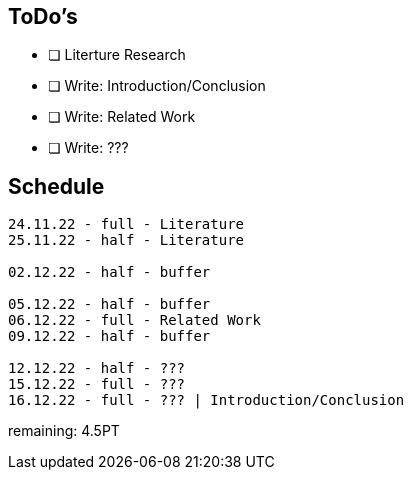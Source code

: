 
== ToDo's
* [ ] Literture Research
* [ ] Write: Introduction/Conclusion
* [ ] Write: Related Work
* [ ] Write: ???

== Schedule
----
24.11.22 - full - Literature
25.11.22 - half - Literature  

02.12.22 - half - buffer

05.12.22 - half - buffer
06.12.22 - full - Related Work
09.12.22 - half - buffer

12.12.22 - half - ???
15.12.22 - full - ???
16.12.22 - full - ??? | Introduction/Conclusion
----

remaining: 4.5PT

